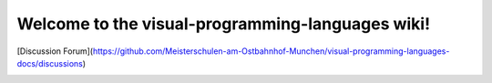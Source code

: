 Welcome to the visual-programming-languages wiki!
======================================================================


[Discussion Forum](https://github.com/Meisterschulen-am-Ostbahnhof-Munchen/visual-programming-languages-docs/discussions)

.. image:: img/poweredby4diac_large.svg

